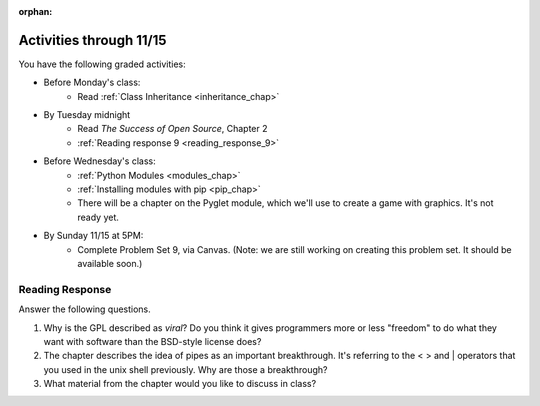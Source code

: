 :orphan:

..  Copyright (C) Paul Resnick.  Permission is granted to copy, distribute
    and/or modify this document under the terms of the GNU Free Documentation
    License, Version 1.3 or any later version published by the Free Software
    Foundation; with Invariant Sections being Forward, Prefaces, and
    Contributor List, no Front-Cover Texts, and no Back-Cover Texts.  A copy of
    the license is included in the section entitled "GNU Free Documentation
    License".

.. highlight:: python
    :linenothreshold: 500

Activities through 11/15
========================

You have the following graded activities:

* Before Monday's class:
    * Read :ref:`Class Inheritance <inheritance_chap>`

* By Tuesday midnight
    * Read *The Success of Open Source*, Chapter 2
    * :ref:`Reading response 9 <reading_response_9>`

* Before Wednesday's class:
    * :ref:`Python Modules <modules_chap>`
    * :ref:`Installing modules with pip <pip_chap>`
    * There will be a chapter on the Pyglet module, which we'll use to create a game with graphics. It's not ready yet.

* By Sunday 11/15 at 5PM:
    * Complete Problem Set 9, via Canvas. (Note: we are still working on creating this problem set. It should be available soon.)

.. usageassignment:: prep_16
    :chapters: Classes
    :assignment_name: Prep a16
    :deadline: 2015-11-09 21:30:00
    :pct_required: 80
    :points: 50

.. usageassignment:: prep_17
    :chapters: Classes
    :assignment_name: Prep a17
    :deadline: 2015-11-11 21:30:00
    :pct_required: 80
    :points: 50

.. usageassignment:: prep_18
    :chapters: Classes
    :assignment_name: Prep a18
    :deadline: 2015-11-04 21:30:00
    :pct_required: 80
    :points: 50

.. usageassignment:: prep_19
    :chapters: Classes
    :assignment_name: Prep a19
    :deadline: 2015-11-04 21:30:00
    :pct_required: 80
    :points: 50

.. usageassignment:: prep_20
    :chapters: Classes
    :assignment_name: Prep a20
    :deadline: 2015-11-04 21:30:00
    :pct_required: 80
    :points: 50

.. usageassignment:: prep_21
    :chapters: Classes
    :assignment_name: Prep a21
    :deadline: 2015-11-04 21:30:00
    :pct_required: 80
    :points: 50

.. usageassignment:: prep_22
    :chapters: Classes
    :assignment_name: Prep a22
    :deadline: 2015-11-04 21:30:00
    :pct_required: 80
    :points: 50

.. usageassignment:: prep_23
    :chapters: Classes
    :assignment_name: Prep a23
    :deadline: 2015-11-04 21:30:00
    :pct_required: 80
    :points: 50


Reading Response
----------------

.. _reading_response_9:

Answer the following questions. 

1. Why is the GPL described as `viral`? Do you think it gives programmers more or less "freedom" to do what they want with software than the BSD-style license does?

#. The chapter describes the idea of pipes as an important breakthrough. It's referring to the < > and | operators that you used in the unix shell previously. Why are those a breakthrough?

#. What material from the chapter would you like to discuss in class?

.. activecode:: rr_9_1

   # Fill in your response in between the triple quotes
   s = """

   """
   print s
